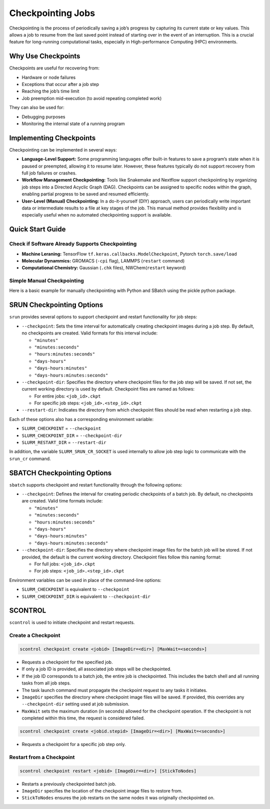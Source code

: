 Checkpointing Jobs
==================

Checkpointing is the process of periodically saving a job’s progress by capturing its current state or key values. This allows a job to resume from the last saved point instead of starting over in the event of an interruption. This is a crucial feature for long-running computational tasks, especially in High-performance Computing (HPC) environments.

Why Use Checkpoints
-------------------

Checkpoints are useful for recovering from:

- Hardware or node failures
- Exceptions that occur after a job step
- Reaching the job’s time limit
- Job preemption mid-execution (to avoid repeating completed work)

They can also be used for:

- Debugging purposes
- Monitoring the internal state of a running program

Implementing Checkpoints
------------------------
Checkpointing can be implemented in several ways:

- **Language-Level Support:** Some programming languages offer built-in features to save a program’s state when it is paused or preempted, allowing it to resume later. However, these features typically do not support recovery from full job failures or crashes.
- **Workflow Management Checkpointing:** Tools like Snakemake and Nextflow support checkpointing by organizing job steps into a Directed Acyclic Graph (DAG). Checkpoints can be assigned to specific nodes within the graph, enabling partial progress to be saved and resumed efficiently.
- **User-Level (Manual) Checkpointing:** In a do-it-yourself (DIY) approach, users can periodically write important data or intermediate results to a file at key stages of the job. This manual method provides flexibility and is especially useful when no automated checkpointing support is available.

Quick Start Guide
-----------------

Check if Software Already Supports Checkpointing
^^^^^^^^^^^^^^^^^^^^^^^^^^^^^^^^^^^^^^^^^^^^^^^^^

- **Machine Leraning:** TensorFlow ``tf.keras.callbacks.ModelCheckpoint``, Pytorch ``torch.save/load``
- **Molecular Dynammics:** GROMACS (``-cpi`` flag), LAMMPS (``restart`` command)
- **Computational Chemistry:** Gaussian (``.chk`` files), NWChem(``restart`` keyword)

Simple Manual Checkpointing
^^^^^^^^^^^^^^^^^^^^^^^^^^^^
Here is a basic example for manually checkpointing with Python and SBatch using the pickle python package.

.. tabs:: 

   .. tab:: checkpointed_program.py

    .. code-block:: python

        import pickle
        import os

        def save_checkpoint(data, filename="checkpoint.pkl"):
            """Save current progress"""
            with open(filename + ".tmp", 'wb') as f:
                pickle.dump(data, f)
            os.rename(filename + ".tmp", filename)  
            print(f"Checkpoint saved: {filename}")

        def load_checkpoint(filename="checkpoint.pkl"):
            """Load previous progress"""
            if os.path.exists(filename):
                with open(filename, 'rb') as f:
                    return pickle.load(f)
            return None
        def main():
            # Try to load previous progress
             progress = load_checkpoint()
    
            if progress:
                print("Resuming from checkpoint...")
                start_i = progress['step']
                results = progress['results']
            else:
                print("Starting fresh...")
                start_i = 0
                results = []
    
            # Main computation loop
            for i in range(start_i, 1000):
                result = compute_something(i)
                results.append(result)
        
            # Save checkpoint every 100 steps
            if i % 100 == 0:
                checkpoint_data = {
                    'step': i + 1,
                    'results': results
                }
                save_checkpoint(checkpoint_data)

        def compute_something(i):
            # Computation
            return i ** 2

  .. tab:: checkpointed_program.sh

    .. code-block:: bash

        #!/bin/bash
        #SBATCH --job-name=my_checkpointed_job
        #SBATCH --time=02:00:00
        #SBATCH --mem=4GB
        #SBATCH --output=job_%j.out

        # Load any modules you need
        module load python/3.8

        # Run your checkpointed program
        python checkpointed_program.py

        # Check if job finished or was interrupted
        if [ $? -eq 0 ]; then
            echo "Job completed successfully"
        else
            echo "Job was interrupted - checkpoint should allow restart"


SRUN Checkpointing Options
--------------------------
``srun`` provides several options to support checkpoint and restart functionality for job steps:

- ``--checkpoint``: Sets the time interval for automatically creating checkpoint images during a job step. By default, no checkpoints are created. Valid formats for this interval include:

  - ``"minutes"``

  - ``"minutes:seconds"``

  - ``"hours:minutes:seconds"``

  - ``"days-hours"``

  - ``"days-hours:minutes"``

  - ``"days-hours:minutes:seconds"``

- ``--checkpoint-dir``: Specifies the directory where checkpoint files for the job step will be saved. If not set, the current working directory is used by default. Checkpoint files are named as follows:

  - For entire jobs: ``<job_id>.ckpt``

  - For specific job steps: ``<job_id>.<step_id>.ckpt``

- ``--restart-dir``: Indicates the directory from which checkpoint files should be read when restarting a job step.

Each of these options also has a corresponding environment variable:

- ``SLURM_CHECKPOINT`` = ``--checkpoint``
- ``SLURM_CHECKPOINT_DIR`` = ``--checkpoint-dir``
- ``SLURM_RESTART_DIR`` = ``--restart-dir``

In addition, the variable ``SLURM_SRUN_CR_SOCKET`` is used internally to allow job step logic to communicate with the ``srun_cr`` command.

SBATCH Checkpointing Options
----------------------------
``sbatch`` supports checkpoint and restart functionality through the following options:

- ``--checkpoint``: Defines the interval for creating periodic checkpoints of a batch job. By default, no checkpoints are created. Valid time formats include:

  - ``"minutes"``
  - ``"minutes:seconds"``
  - ``"hours:minutes:seconds"``
  - ``"days-hours"``
  - ``"days-hours:minutes"``
  - ``"days-hours:minutes:seconds"``

- ``--checkpoint-dir``: Specifies the directory where checkpoint image files for the batch job will be stored. If not provided, the default is the current working directory. Checkpoint files follow this naming format:
  
  - For full jobs: ``<job_id>.ckpt``
  - For job steps: ``<job_id>.<step_id>.ckpt``

Environment variables can be used in place of the command-line options:

- ``SLURM_CHECKPOINT`` is equivalent to ``--checkpoint``
- ``SLURM_CHECKPOINT_DIR`` is equivalent to ``--checkpoint-dir``

SCONTROL
--------
``scontrol`` is used to initiate checkpoint and restart requests.

Create a Checkpoint
^^^^^^^^^^^^^^^^^^^

.. code-block:: bash

   scontrol checkpoint create <jobid> [ImageDir=<dir>] [MaxWait=<seconds>]

- Requests a checkpoint for the specified job.
- If only a job ID is provided, all associated job steps will be checkpointed.
- If the job ID corresponds to a batch job, the entire job is checkpointed. This includes the batch shell and all running tasks from all job steps.
- The task launch command must propagate the checkpoint request to any tasks it initiates.
- ``ImageDir`` specifies the directory where checkpoint image files will be saved. If provided, this overrides any ``--checkpoint-dir`` setting used at job submission.
- ``MaxWait`` sets the maximum duration (in seconds) allowed for the checkpoint operation. If the checkpoint is not completed within this time, the request is considered failed.

.. code-block:: bash

   scontrol checkpoint create <jobid.stepid> [ImageDir=<dir>] [MaxWait=<seconds>]

- Requests a checkpoint for a specific job step only.

Restart from a Checkpoint
^^^^^^^^^^^^^^^^^^^^^^^^^

.. code-block:: bash

   scontrol checkpoint restart <jobid> [ImageDir=<dir>] [StickToNodes]

- Restarts a previously checkpointed batch job.
- ``ImageDir`` specifies the location of the checkpoint image files to restore from.
- ``StickToNodes`` ensures the job restarts on the same nodes it was originally checkpointed on.

